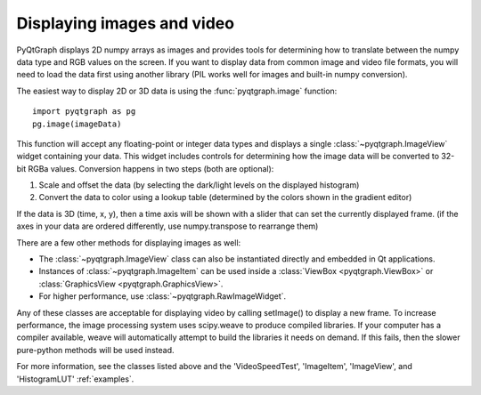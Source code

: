 Displaying images and video
===========================

PyQtGraph displays 2D numpy arrays as images and provides tools for determining how to translate between the numpy data type and RGB values on the screen. If you want to display data from common image and video file formats, you will need to load the data first using another library (PIL works well for images and built-in numpy conversion). 

The easiest way to display 2D or 3D data is using the :func:`pyqtgraph.image` function::
    
    import pyqtgraph as pg
    pg.image(imageData)
    
This function will accept any floating-point or integer data types and displays a single :class:`~pyqtgraph.ImageView` widget containing your data. This widget includes controls for determining how the image data will be converted to 32-bit RGBa values. Conversion happens in two steps (both are optional):
    
1. Scale and offset the data (by selecting the dark/light levels on the displayed histogram)
2. Convert the data to color using a lookup table (determined by the colors shown in the gradient editor)

If the data is 3D (time, x, y), then a time axis will be shown with a slider that can set the currently displayed frame. (if the axes in your data are ordered differently, use numpy.transpose to rearrange them)

There are a few other methods for displaying images as well:
   
* The :class:`~pyqtgraph.ImageView` class can also be instantiated directly and embedded in Qt applications.
* Instances of :class:`~pyqtgraph.ImageItem` can be used inside a :class:`ViewBox <pyqtgraph.ViewBox>` or :class:`GraphicsView <pyqtgraph.GraphicsView>`.
* For higher performance, use :class:`~pyqtgraph.RawImageWidget`.

Any of these classes are acceptable for displaying video by calling setImage() to display a new frame. To increase performance, the image processing system uses scipy.weave to produce compiled libraries. If your computer has a compiler available, weave will automatically attempt to build the libraries it needs on demand. If this fails, then the slower pure-python methods will be used instead. 

For more information, see the classes listed above and the 'VideoSpeedTest', 'ImageItem', 'ImageView', and 'HistogramLUT' :ref:`examples`.